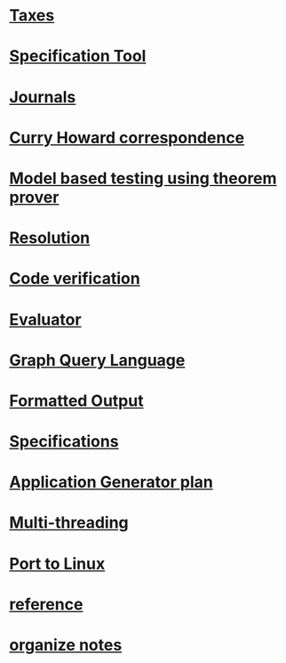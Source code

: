 #+STARTUP: showall
* [[file:Taxes.org][Taxes]]
* [[file:SpecificationTool/_index.org][Specification Tool]]
* [[file:Journals/_index.org][Journals]]
* [[file:Curry Howard correspondence/_index.org][Curry Howard correspondence]]
* [[file:Model based testing using theorem prover/_index.org][Model based testing using theorem prover]]
* [[file:Resolution/_index.org][Resolution]]
* [[file:Code verification.org][Code verification]]
* [[file:Evaluator/_index.org][Evaluator]]
* [[file:Graph Query Language/_index.org][Graph Query Language]]
* [[file:Formatted Output/_index.org][Formatted Output]]
* [[file:Specifications/_index.org][Specifications]]
* [[file:Application Generator plan/_index.org][Application Generator plan]]
* [[file:Multi-threading.org][Multi-threading]]
* [[file:Port to Linux.org][Port to Linux]]
* [[file:reference.org][reference]]
* [[file:organize notes.org][organize notes]]
